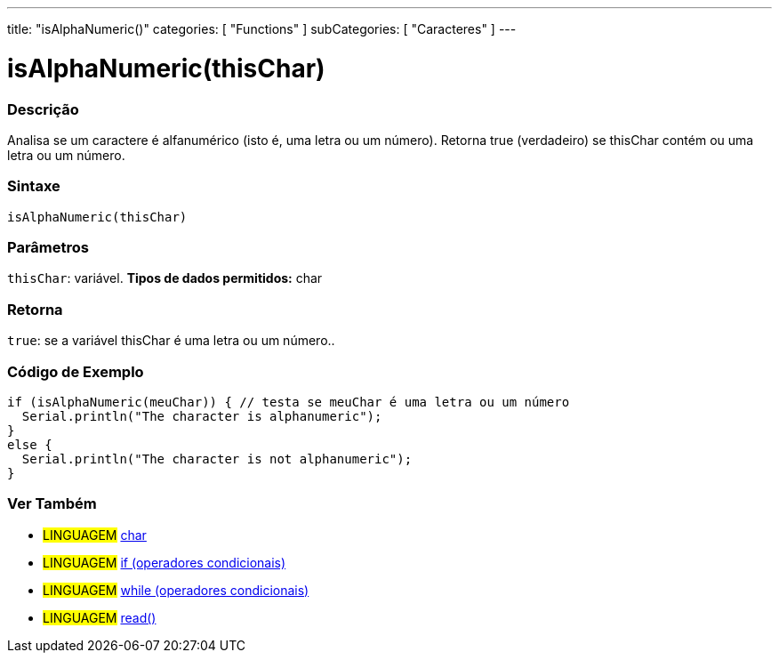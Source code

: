---
title: "isAlphaNumeric()"
categories: [ "Functions" ]
subCategories: [ "Caracteres" ]
---





= isAlphaNumeric(thisChar)


// OVERVIEW SECTION STARTS
[#overview]
--

[float]
=== Descrição
Analisa se um caractere é alfanumérico (isto é, uma letra ou um número). Retorna true (verdadeiro) se thisChar contém ou uma letra ou um número. 
[%hardbreaks]


[float]
=== Sintaxe
[source,arduino]
----
isAlphaNumeric(thisChar)
----

[float]
=== Parâmetros
`thisChar`: variável. *Tipos de dados permitidos:* char

[float]
=== Retorna
`true`: se a variável thisChar é uma letra ou um número..

--
// OVERVIEW SECTION ENDS



// HOW TO USE SECTION STARTS
[#howtouse]
--

[float]
=== Código de Exemplo

[source,arduino]
----
if (isAlphaNumeric(meuChar)) { // testa se meuChar é uma letra ou um número
  Serial.println("The character is alphanumeric");
}
else {
  Serial.println("The character is not alphanumeric");
}
----

--
// HOW TO USE SECTION ENDS


// SEE ALSO SECTION
[#see_also]
--

[float]
=== Ver Também

[role="language"]
* #LINGUAGEM#  link:../../../variables/data-types/char[char]
* #LINGUAGEM#  link:../../../structure/control-structure/if[if (operadores condicionais)]
* #LINGUAGEM#  link:../../../structure/control-structure/while[while (operadores condicionais)]
* #LINGUAGEM# link:../../communication/serial/read[read()]

--
// SEE ALSO SECTION ENDS
